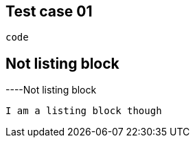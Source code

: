 == Test case 01

----   
code
----

== Not listing block

----Not
listing block
----
I am a listing block though
----